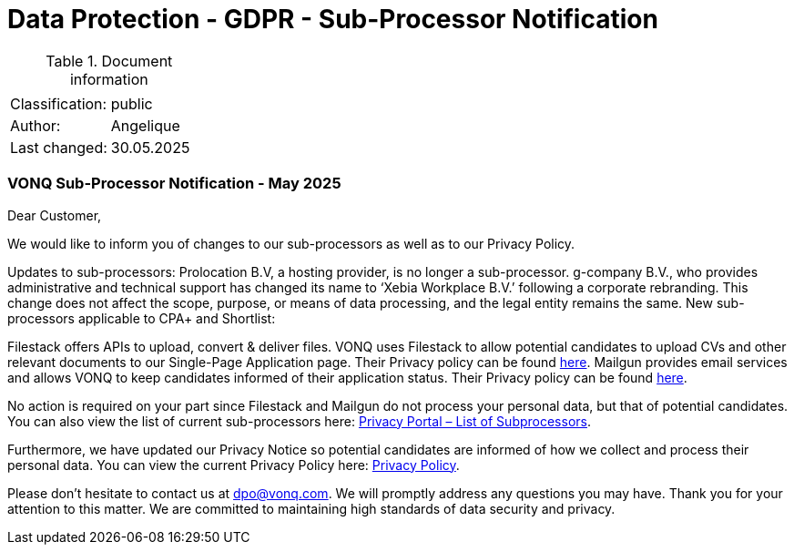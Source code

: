 = Data Protection - GDPR - Sub-Processor Notification

:toc:
:toclevels: 4

<<<

.Document information
|===
| | 
|Classification:
|public
|Author:
|Angelique 
|Last changed:
|30.05.2025
|===

=== VONQ Sub-Processor Notification - May 2025 ===

Dear Customer,

We would like to inform you of changes to our sub-processors as well as to our Privacy Policy.

Updates to sub-processors:
Prolocation B.V, a hosting provider, is no longer a sub-processor.
g-company B.V., who provides administrative and technical support has changed its name to ‘Xebia Workplace B.V.’  following a corporate rebranding. This change does not affect the scope, purpose, or means of data processing, and the legal entity remains the same.
New sub-processors applicable to CPA+ and Shortlist:

Filestack offers APIs to upload, convert & deliver files. VONQ uses Filestack to allow potential candidates to upload CVs and other relevant documents to our Single-Page Application page. Their Privacy policy can be found link:https://www.filestack.com/privacy[here].
Mailgun provides email services and allows VONQ to keep candidates informed of their application status. Their Privacy policy can be found link:https://www.mailgun.com/legal/privacy-policy[here].

No action is required on your part since Filestack and Mailgun do not process your personal data, but that of potential candidates.
You can also view the list of current sub-processors here: link:https://www.vonq.com/privacy-portal/list-of-subprocessors[Privacy Portal – List of Subprocessors].

Furthermore, we have updated our Privacy Notice so potential candidates are informed of how we collect and process their personal data. You can view the current Privacy Policy here: link:https://www.vonq.com/privacy-policy[Privacy Policy].

Please don’t hesitate to contact us at dpo@vonq.com. We will promptly address any questions you may have.
Thank you for your attention to this matter. We are committed to maintaining high standards of data security and privacy.